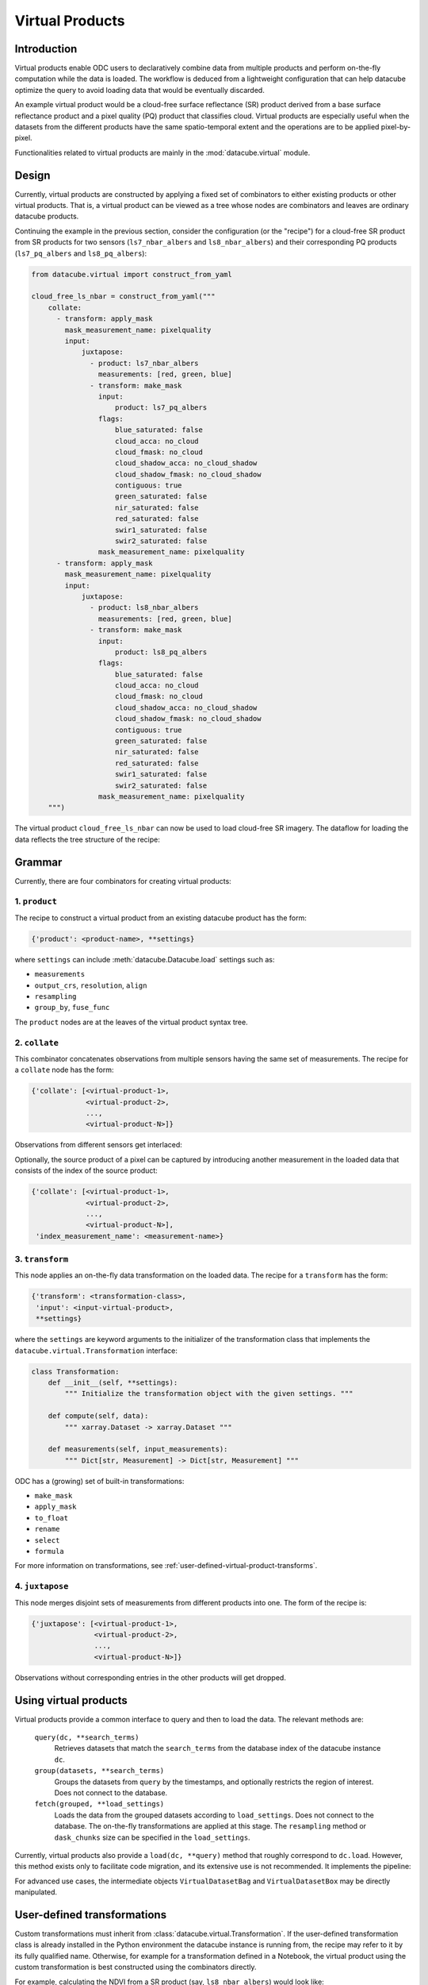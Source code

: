 .. _virtual-products:


================
Virtual Products
================

Introduction
------------

Virtual products enable ODC users to declaratively combine data from multiple products and perform on-the-fly
computation while the data is loaded. The workflow is deduced from a lightweight configuration that can help datacube
optimize the query to avoid loading data that would be eventually discarded.

An example virtual product would be a cloud-free surface reflectance (SR) product derived from a base surface
reflectance product and a pixel quality (PQ) product that classifies cloud. Virtual products are especially useful
when the datasets from the different products have the same spatio-temporal extent and the operations are to be applied
pixel-by-pixel.

Functionalities related to virtual products are mainly in the :mod:`datacube.virtual` module.


Design
------

Currently, virtual products are constructed by applying a fixed set of combinators to either existing products or other
virtual products. That is, a virtual product can be viewed as a tree whose nodes are combinators and leaves are
ordinary datacube products.

Continuing the example in the previous section, consider the configuration (or the "recipe") for a cloud-free SR
product from SR products for two sensors (``ls7_nbar_albers`` and ``ls8_nbar_albers``) and their corresponding
PQ products (``ls7_pq_albers`` and ``ls8_pq_albers``):

.. code:: python

    from datacube.virtual import construct_from_yaml

    cloud_free_ls_nbar = construct_from_yaml("""
        collate:
          - transform: apply_mask
            mask_measurement_name: pixelquality
            input:
                juxtapose:
                  - product: ls7_nbar_albers
                    measurements: [red, green, blue]
                  - transform: make_mask
                    input:
                        product: ls7_pq_albers
                    flags:
                        blue_saturated: false
                        cloud_acca: no_cloud
                        cloud_fmask: no_cloud
                        cloud_shadow_acca: no_cloud_shadow
                        cloud_shadow_fmask: no_cloud_shadow
                        contiguous: true
                        green_saturated: false
                        nir_saturated: false
                        red_saturated: false
                        swir1_saturated: false
                        swir2_saturated: false
                    mask_measurement_name: pixelquality
          - transform: apply_mask
            mask_measurement_name: pixelquality
            input:
                juxtapose:
                  - product: ls8_nbar_albers
                    measurements: [red, green, blue]
                  - transform: make_mask
                    input:
                        product: ls8_pq_albers
                    flags:
                        blue_saturated: false
                        cloud_acca: no_cloud
                        cloud_fmask: no_cloud
                        cloud_shadow_acca: no_cloud_shadow
                        cloud_shadow_fmask: no_cloud_shadow
                        contiguous: true
                        green_saturated: false
                        nir_saturated: false
                        red_saturated: false
                        swir1_saturated: false
                        swir2_saturated: false
                    mask_measurement_name: pixelquality
        """)

The virtual product ``cloud_free_ls_nbar`` can now be used to load cloud-free SR imagery. The dataflow for loading the
data reflects the tree structure of the recipe:

.. image:: ../diagrams/cloud_free.svg


Grammar
-------

Currently, there are four combinators for creating virtual products:

1. ``product``
~~~~~~~~~~~~~~

The recipe to construct a virtual product from an existing datacube product has the form:

.. code-block:: text

    {'product': <product-name>, **settings}

where ``settings`` can include :meth:`datacube.Datacube.load` settings such as:

- ``measurements``
- ``output_crs``, ``resolution``, ``align``
- ``resampling``
- ``group_by``, ``fuse_func``

The ``product`` nodes are at the leaves of the virtual product syntax tree.


2. ``collate``
~~~~~~~~~~~~~~

This combinator concatenates observations from multiple sensors having the same set of measurements. The recipe
for a ``collate`` node has the form:

.. code-block:: text

    {'collate': [<virtual-product-1>,
                 <virtual-product-2>,
                 ...,
                 <virtual-product-N>]}

Observations from different sensors get interlaced:

.. image:: ../diagrams/collate.svg

Optionally, the source product of a pixel can be captured by introducing another measurement in the loaded data
that consists of the index of the source product:

.. code-block:: text

    {'collate': [<virtual-product-1>,
                 <virtual-product-2>,
                 ...,
                 <virtual-product-N>],
     'index_measurement_name': <measurement-name>}


3. ``transform``
~~~~~~~~~~~~~~~~

This node applies an on-the-fly data transformation on the loaded data. The recipe for a ``transform`` has the form:

.. code-block:: text

    {'transform': <transformation-class>,
     'input': <input-virtual-product>,
     **settings}

where the ``settings`` are keyword arguments to the initializer of the transformation class that implements the
``datacube.virtual.Transformation`` interface:

.. code:: python

   class Transformation:
       def __init__(self, **settings):
           """ Initialize the transformation object with the given settings. """

       def compute(self, data):
           """ xarray.Dataset -> xarray.Dataset """

       def measurements(self, input_measurements):
           """ Dict[str, Measurement] -> Dict[str, Measurement] """

ODC has a (growing) set of built-in transformations:

- ``make_mask``
- ``apply_mask``
- ``to_float``
- ``rename``
- ``select``
- ``formula``

For more information on transformations, see :ref:`user-defined-virtual-product-transforms`.


4. ``juxtapose``
~~~~~~~~~~~~~~~~

This node merges disjoint sets of measurements from different products into one.
The form of the recipe is:

.. code-block:: text

    {'juxtapose': [<virtual-product-1>,
                   <virtual-product-2>,
                   ...,
                   <virtual-product-N>]}

Observations without corresponding entries in the other products will get dropped.

.. image:: ../diagrams/juxtapose.svg


Using virtual products
----------------------

Virtual products provide a common interface to query and then to load the data. The relevant methods are:

    ``query(dc, **search_terms)``
        Retrieves datasets that match the ``search_terms`` from the database index of the datacube instance ``dc``.

    ``group(datasets, **search_terms)``
        Groups the datasets from ``query`` by the timestamps, and optionally restricts the region of interest. Does not
        connect to the database.
        
    ``fetch(grouped, **load_settings)``
        Loads the data from the grouped datasets according to ``load_settings``. Does not connect to the database. The
        on-the-fly transformations are applied at this stage. The ``resampling`` method or ``dask_chunks`` size can be
        specified in the ``load_settings``.

Currently, virtual products also provide a ``load(dc, **query)`` method that roughly correspond to ``dc.load``.
However, this method exists only to facilitate code migration, and its extensive use is not recommended. It implements
the pipeline:

.. image:: ../diagrams/virtual_product_load.svg

For advanced use cases, the intermediate objects ``VirtualDatasetBag`` and ``VirtualDatasetBox`` may be directly manipulated.

.. _user-defined-virtual-product-transforms:

User-defined transformations
----------------------------

Custom transformations must inherit from :class:`datacube.virtual.Transformation`. If the user-defined transformation class
is already installed in the Python environment the datacube instance is running from, the recipe may refer to it by its
fully qualified name. Otherwise, for example for a transformation defined in a Notebook, the virtual product using the
custom transformation is best constructed using the combinators directly.

For example, calculating the NDVI from a SR product (say, ``ls8_nbar_albers``) would look like:

.. code-block:: python

    from datacube.virtual import construct, Transformation, Measurement

    class NDVI(Transformation):
        def compute(self, data):
            result = ((data.nir - data.red) / (data.nir + data.red))
            return result.to_dataset(name='NDVI')

        def measurements(self, input_measurements):
            return {'NDVI': Measurement(name='NDVI', dtype='float32', nodata=float('nan'), units='1')}

    ndvi = construct(transform=NDVI, input=dict(product='ls8_nbar_albers', measurements=['red', 'nir'])

    ndvi_data = ndvi.load(dc, **search_terms)

for the required geo-spatial ``search_terms``. Note that the ``measurement`` method describes the output from
the ``compute`` method.

.. note::
    We assume that the user-defined transformations are dask-friendly, otherwise loading data using dask may
    be broken. Also, method names starting with ``_transform_`` are reserved for internal use.
